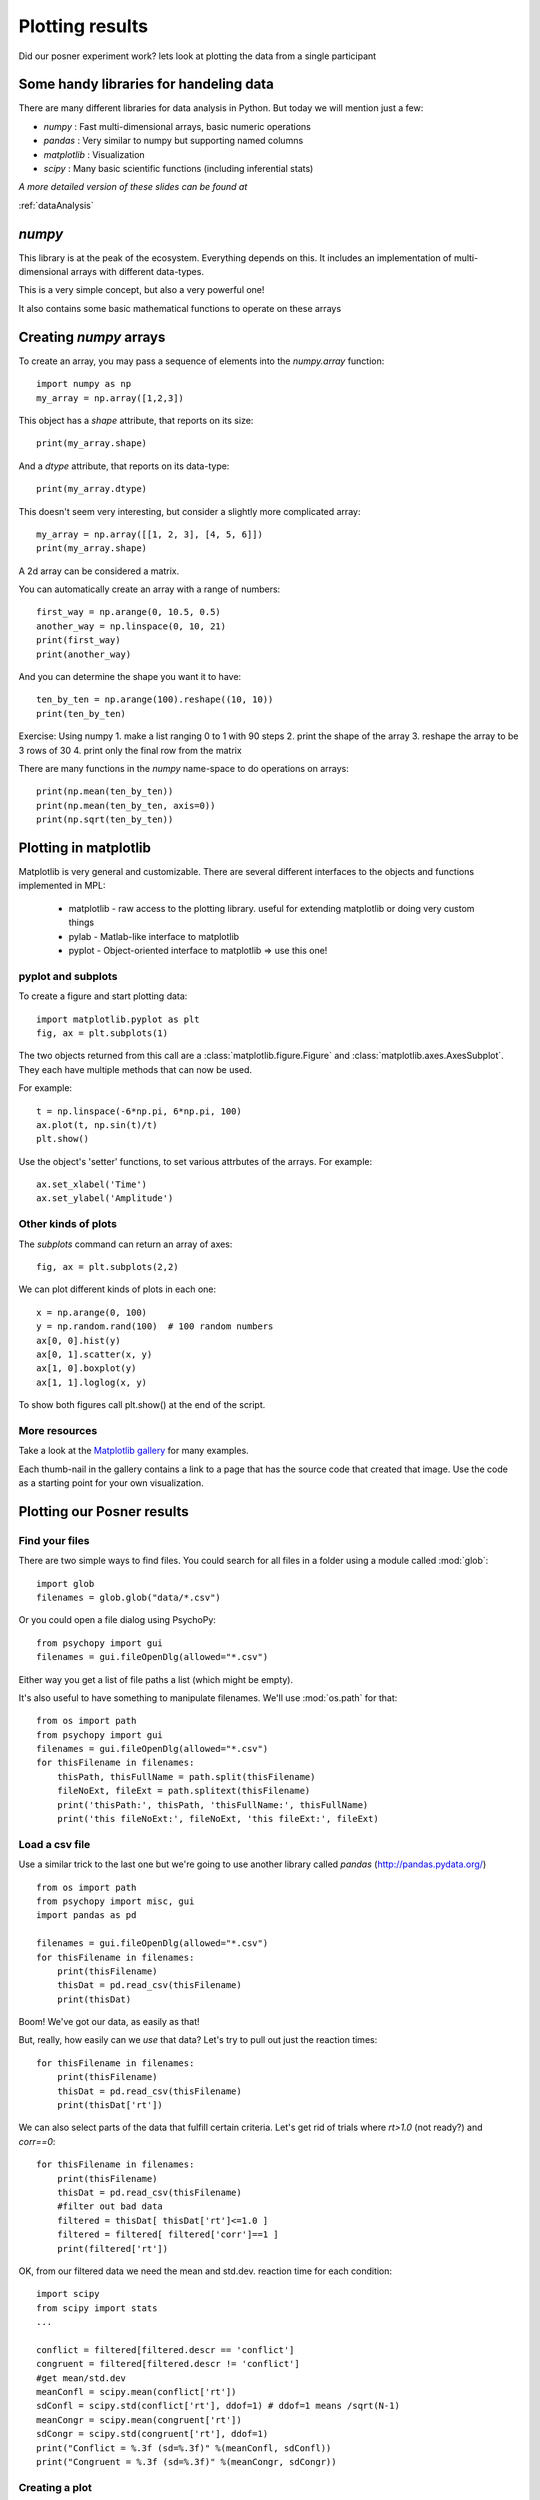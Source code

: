 
.. PEP 2014 slides file, created by
   hieroglyph-quickstart on Tue Mar  4 20:42:06 2014.

.. _plottingPosner:

Plotting results
============================================
Did our posner experiment work? lets look at plotting the data from a single participant


Some handy libraries for handeling data
--------------------------------------------

There are many different libraries for data analysis in Python. But today we will mention 
just a few:

- `numpy` : Fast multi-dimensional arrays, basic numeric operations
- `pandas` : Very similar to numpy but supporting named columns
- `matplotlib` : Visualization
- `scipy` : Many basic scientific functions (including inferential stats)

*A more detailed version of these slides can be found at*

:ref:`dataAnalysis`


`numpy`
------------------------------------

This library is at the peak of the ecosystem. Everything depends on this. It includes an
implementation of multi-dimensional arrays with different data-types.

This is a very simple concept, but also a very powerful one!

It also contains some basic mathematical functions to operate on these arrays


Creating `numpy` arrays
------------------------------------

To create an array, you may pass a sequence of elements into the `numpy.array`
function::

    import numpy as np
    my_array = np.array([1,2,3])

.. nextslide::

This object has a `shape` attribute, that reports on its size::

   print(my_array.shape)

And a `dtype` attribute, that reports on its data-type::

   print(my_array.dtype)

.. nextslide::

This doesn't seem very interesting, but consider a slightly more complicated
array::

   my_array = np.array([[1, 2, 3], [4, 5, 6]])
   print(my_array.shape)

A 2d array can be considered a matrix.

.. nextslide::

You can automatically create an array with a range of numbers::

    first_way = np.arange(0, 10.5, 0.5)
    another_way = np.linspace(0, 10, 21)
    print(first_way)
    print(another_way)

.. nextslide::

And you can determine the shape you want it to have::

    ten_by_ten = np.arange(100).reshape((10, 10))
    print(ten_by_ten)

.. nextslide::

Exercise: Using numpy 
1. make a list ranging 0 to 1 with 90 steps
2. print the shape of the array
3. reshape the array to be 3 rows of 30
4. print only the final row from the matrix


.. nextslide::

There are many functions in the `numpy` name-space to do operations on arrays::

    print(np.mean(ten_by_ten))
    print(np.mean(ten_by_ten, axis=0))
    print(np.sqrt(ten_by_ten))


Plotting in matplotlib
------------------------

.. nextslide::

Matplotlib is very general and customizable. There are several different
interfaces to the objects and functions implemented in MPL:

    - matplotlib - raw access to the plotting library. useful for extending matplotlib or doing very custom things
    -   pylab - Matlab-like interface to matplotlib
    -   pyplot - Object-oriented interface to matplotlib => use this one!


pyplot and subplots
~~~~~~~~~~~~~~~~~~~~~~~~~~~~~~~~~~~~~~~~

To create a figure and start plotting data::

    import matplotlib.pyplot as plt
    fig, ax = plt.subplots(1)

The two objects returned from this call are a :class:`matplotlib.figure.Figure`
and :class:`matplotlib.axes.AxesSubplot`. They each have multiple methods that
can now be used.

.. nextslide::

For example::

    t = np.linspace(-6*np.pi, 6*np.pi, 100)
    ax.plot(t, np.sin(t)/t)
    plt.show()

.. nextslide::

.. image:: /_images/plot_nolabel.png

.. nextslide::

Use the object's 'setter' functions, to set various attrbutes of the
arrays. For example::

    ax.set_xlabel('Time')
    ax.set_ylabel('Amplitude')

.. nextslide::

.. image:: /_images/plot_wlabels.png


Other kinds of plots
~~~~~~~~~~~~~~~~~~~~~~~~~~~~~~~~~~~~~~~~~~~~~~~~~~

The `subplots` command can return an array of axes::

    fig, ax = plt.subplots(2,2)

We can plot different kinds of plots in each one::

    x = np.arange(0, 100)
    y = np.random.rand(100)  # 100 random numbers
    ax[0, 0].hist(y)
    ax[0, 1].scatter(x, y)
    ax[1, 0].boxplot(y)
    ax[1, 1].loglog(x, y)

To show both figures call plt.show() at the end of the script. 

.. nextslide::

.. image:: /_images/subplots.png

More resources
~~~~~~~~~~~~~~~~~~~~~~

Take a look at the `Matplotlib gallery <http://matplotlib.org/gallery.html>`_
for many examples.

Each thumb-nail in the gallery contains a link to a page that has the source
code that created that image. Use the code as a starting point for your own
visualization.

Plotting our Posner results
-------------------------------------

Find your files
~~~~~~~~~~~~~~~~~~~~~~~~~~~~~~~~~~~~~~~~~~~~~~

There are two simple ways to find files. You could search for all files in a folder using a module called :mod:`glob`::

    import glob
    filenames = glob.glob("data/*.csv")

Or you could open a file dialog using PsychoPy::

    from psychopy import gui
    filenames = gui.fileOpenDlg(allowed="*.csv")

Either way you get a list of file paths a list (which might be empty).

.. nextslide::

It's also useful to have something to manipulate filenames. We'll use :mod:`os.path` for that::

    from os import path
    from psychopy import gui
    filenames = gui.fileOpenDlg(allowed="*.csv")
    for thisFilename in filenames:
        thisPath, thisFullName = path.split(thisFilename)
        fileNoExt, fileExt = path.splitext(thisFilename)
        print('thisPath:', thisPath, 'thisFullName:', thisFullName)
        print('this fileNoExt:', fileNoExt, 'this fileExt:', fileExt)


Load a csv file
~~~~~~~~~~~~~~~~~~~~~~~

Use a similar trick to the last one but we're going to use another library called `pandas` (http://pandas.pydata.org/) ::

    from os import path
    from psychopy import misc, gui
    import pandas as pd

    filenames = gui.fileOpenDlg(allowed="*.csv")
    for thisFilename in filenames:
        print(thisFilename)
        thisDat = pd.read_csv(thisFilename)
        print(thisDat)

Boom! We've got our data, as easily as that!

.. nextslide::

But, really, how easily can we *use* that data? Let's try to pull out just the reaction times::

    for thisFilename in filenames:
        print(thisFilename)
        thisDat = pd.read_csv(thisFilename)
        print(thisDat['rt'])

.. nextslide::

We can also select parts of the data that fulfill certain criteria. Let's get rid of trials where `rt>1.0` (not ready?) and `corr==0`::

    for thisFilename in filenames:
        print(thisFilename)
        thisDat = pd.read_csv(thisFilename)
        #filter out bad data
        filtered = thisDat[ thisDat['rt']<=1.0 ]
        filtered = filtered[ filtered['corr']==1 ]
        print(filtered['rt'])

.. nextslide::

OK, from our filtered data we need the mean and std.dev. reaction time for each condition::

    import scipy
    from scipy import stats
    ...

    conflict = filtered[filtered.descr == 'conflict']
    congruent = filtered[filtered.descr != 'conflict']
    #get mean/std.dev
    meanConfl = scipy.mean(conflict['rt'])
    sdConfl = scipy.std(conflict['rt'], ddof=1) # ddof=1 means /sqrt(N-1)
    meanCongr = scipy.mean(congruent['rt'])
    sdCongr = scipy.std(congruent['rt'], ddof=1)
    print("Conflict = %.3f (sd=%.3f)" %(meanConfl, sdConfl))
    print("Congruent = %.3f (sd=%.3f)" %(meanCongr, sdCongr))


Creating a plot
~~~~~~~~~~~~~~~~~~~~~~~~~~~~~~~~~~~~~
Let's plot our data from the posner experiment::

	import matplotlib.pyplot as plt
    fig, ax = plt.subplots(1)
    ax.bar(['Conflict', 'Congruent'], [meanConfl, meanCongr], yerr=[sdConfl, sdCongr])
    ax.set_ylabel('RT (mean)')
    plt.show()

.. nextslide::

If you want to save the Figure::

    fig.savefig('my_figure.png')
    fig.savefig('my_figure.pdf')

.. nextslide::

Solution::

	fig, ax = plt.subplots(3)
	ax[0].bar(['conflict', 'congruent'], [meanConfl, meanCongr], yerr=[sdConfl, sdCongr])
	ax[0].set_ylabel('RT (mean)')

	ax[1].bar(['conflict', 'congruent'], [AccConfl, AccCongr])
	ax[1].set_ylabel('Accuracy (proportion)')

	ax[2].scatter(conflict['MainBlock.thisN'], conflict['rt'], 
        c = 'r', label = 'conflict')
	ax[2].scatter(congruent['MainBlock.thisN'], congruent['rt'], 
        c = 'b', label = 'congruent')
	ax[2].set_ylabel('RT (mean)')
	ax[2].set_xlabel('trial N')
	ax[2].legend(loc = 'upper right')

.. nextslide::

**Exercise** Now collect another set of posner data, and try to plot for each participant in turn


Moving forward with stats: the `scipy` library
------------------------------------------------

The `scipy` library
------------------------------------

This contains an implementation of many of the core computational routines you
need in scientific computing:


- `scipy.cluster` : Vector quantization / Kmeans
- `scipy.constants` : Physical and mathematical constants
- `scipy.fftpack` : Fourier transform
- `scipy.integrate` : Integration routines
- `scipy.interpolate` : Interpolation
- `scipy.io` : Data input and output
- `scipy.linalg` : Linear algebra routines
- `scipy.ndimage` : n-dimensional image package
- `scipy.odr` : Orthogonal distance regression

.. nextslide::

- `scipy.optimize` : Optimization
- `scipy.signal` : Signal processing
- `scipy.sparse` : Sparse matrices
- `scipy.spatial` : Spatial data structures and algorithms
- `scipy.special` : Any special mathematical functions
- `scipy.stats` : Statistics


Example
--------------------------------

Is the difference in RT between congruent and conflict responses significant (at the group level)?

.. nextslide::

Make sure you have multiple files to select and before your loop create an empty list where you will store 
each participants mean RT::

    Confl_mean_rts=[]
    Congr_mean_rts=[]

Then, once you have calculated each participants mean, append the list::

    #in your loop
    Confl_mean_rts.append(meanConfl)
    Congr_mean_rts.append(meanCongr)

.. nextslide::

Finally, test congruent and incongruent RTs using a paired samples t-test::

    t, p = stats.ttest_rel(Confl_mean_rts, Congr_mean_rts)
    print("Related samples t-test: t=%.3f, p=%.4f"%(t, p))

*Note* we must have even observations (and more than one observation) for this to run.

Realistically, we would rarely perform inferential statistics at the 
single subject level. At the group level, we would have one value per condition per
participant (so even observations).

Thats all folks!
------------------------

Hopefully today you have learnt how to:

	- Create an experiment using only python code in PsychoPy
	- Optimise the experiment
	- Visualise the results (and move forward with analysing them)